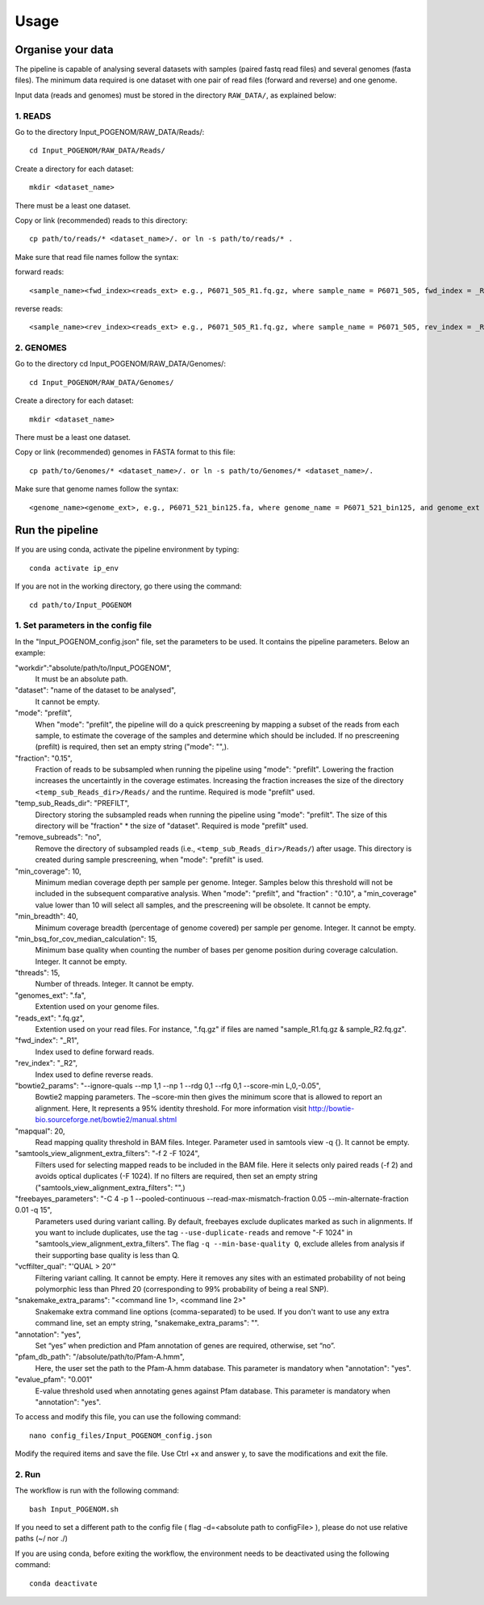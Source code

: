 Usage
=====

Organise your data
------------------

The pipeline is capable of analysing several datasets with samples (paired fastq read files) and several genomes (fasta files). The minimum data required is one dataset with one pair of read files (forward and reverse) and one genome.

Input data (reads and genomes) must be stored in the directory ``RAW_DATA/``, as explained below:

**1. READS**
^^^^^^^^^^^^

Go to the directory Input_POGENOM/RAW_DATA/Reads/::

    cd Input_POGENOM/RAW_DATA/Reads/

Create a directory for each dataset::

    mkdir <dataset_name>

There must be a least one dataset.

Copy or link (recommended) reads to this directory::

    cp path/to/reads/* <dataset_name>/. or ln -s path/to/reads/* .

Make sure that read file names follow the syntax:

forward reads::

    <sample_name><fwd_index><reads_ext> e.g., P6071_505_R1.fq.gz, where sample_name = P6071_505, fwd_index = _R1 , and reads_ext = .fq.gz

reverse reads::

    <sample_name><rev_index><reads_ext> e.g., P6071_505_R1.fq.gz, where sample_name = P6071_505, rev_index = _R2 , and reads_ext = .fq.gz

**2. GENOMES**
^^^^^^^^^^^^^^

Go to the directory cd Input_POGENOM/RAW_DATA/Genomes/::

    cd Input_POGENOM/RAW_DATA/Genomes/

Create a directory for each dataset::

    mkdir <dataset_name>

There must be a least one dataset.

Copy or link (recommended) genomes in FASTA format to this file::

    cp path/to/Genomes/* <dataset_name>/. or ln -s path/to/Genomes/* <dataset_name>/.

Make sure that genome names follow the syntax::

    <genome_name><genome_ext>, e.g., P6071_521_bin125.fa, where genome_name = P6071_521_bin125, and genome_ext = .fa


Run the pipeline
----------------

If you are using conda, activate the pipeline environment by typing::

    conda activate ip_env

If you are not in the working directory, go there using the command::

    cd path/to/Input_POGENOM

**1. Set parameters in the config file**
^^^^^^^^^^^^^^^^^^^^^^^^^^^^^^^^^^^^^^^^

In the "Input_POGENOM_config.json" file, set the parameters to be used. It contains the pipeline parameters. Below an example:

"workdir":"absolute/path/to/Input_POGENOM",
  It must be an absolute path.

"dataset": "name of the dataset to be analysed",
  It cannot be empty.

"mode": "prefilt",
  When "mode": "prefilt", the pipeline will do a quick prescreening by mapping a subset of the reads from each sample, to estimate the     coverage of the samples and determine which should be included.
  If no prescreening (prefilt) is required, then set an empty string ("mode": "",).

"fraction": "0.15",
  Fraction of reads to be subsampled when running the pipeline using "mode": "prefilt".
  Lowering the fraction increases the uncertaintly in the coverage estimates.
  Increasing the fraction increases the size of the directory ``<temp_sub_Reads_dir>/Reads/`` and the runtime.
  Required is mode "prefilt" used.

"temp_sub_Reads_dir": "PREFILT",
  Directory storing the subsampled reads when running the pipeline using "mode": "prefilt". The size of this directory will be    "fraction" * the size of "dataset".
  Required is mode "prefilt" used.

"remove_subreads": "no",
  Remove the directory of subsampled reads (i.e., ``<temp_sub_Reads_dir>/Reads/``) after usage. This directory is created during sample prescreening, when "mode": "prefilt" is used.

"min_coverage": 10,
  Minimum median coverage depth per sample per genome. Integer. Samples below this threshold will not be included in the subsequent comparative analysis.
  When "mode": "prefilt", and "fraction" : "0.10", a "min_coverage" value lower than 10 will select all samples, and the prescreening will be obsolete.
  It cannot be empty.

"min_breadth": 40,
  Minimum coverage breadth (percentage of genome covered) per sample per genome. Integer.
  It cannot be empty.

"min_bsq_for_cov_median_calculation": 15,
  Minimum base quality when counting the number of bases per genome position during coverage calculation. Integer. It cannot be empty.

"threads": 15,
  Number of threads. Integer. It cannot be empty.

"genomes_ext": ".fa",
  Extention used on your genome files.

"reads_ext": ".fq.gz",
  Extention used on your read files. For instance, ".fq.gz" if files are named "sample_R1.fq.gz & sample_R2.fq.gz".

"fwd_index": "_R1",
  Index used to define forward reads.

"rev_index": "_R2",
  Index used to define reverse reads.

"bowtie2_params": "--ignore-quals --mp 1,1 --np 1 --rdg 0,1 --rfg 0,1 --score-min L,0,-0.05",
  Bowtie2 mapping parameters. The –score-min then gives the minimum score that is allowed to report an alignment.
  Here, It represents a 95% identity threshold.
  For more information visit http://bowtie-bio.sourceforge.net/bowtie2/manual.shtml

"mapqual": 20,
  Read mapping quality threshold in BAM files. Integer. Parameter used in samtools view -q {}. It cannot be empty.

"samtools_view_alignment_extra_filters": "-f 2 -F 1024",
  Filters used for selecting mapped reads to be included in the BAM file.
  Here it selects only paired reads (-f 2) and avoids optical duplicates (-F 1024).
  If no filters are required, then set an empty string ("samtools_view_alignment_extra_filters": "",)

"freebayes_parameters": "-C 4 -p 1 --pooled-continuous --read-max-mismatch-fraction 0.05 --min-alternate-fraction 0.01 -q 15",
  Parameters used during variant calling.
  By default, freebayes exclude duplicates marked as such in alignments.
  If you want to include duplicates, use the tag ``--use-duplicate-reads`` and remove "-F 1024" in "samtools_view_alignment_extra_filters".
  The flag ``-q --min-base-quality Q``, exclude alleles from analysis if their supporting base quality is less than Q.

"vcffilter_qual": "'QUAL > 20'"
  Filtering variant calling. It cannot be empty.
  Here it removes any sites with an estimated probability of not being polymorphic less than Phred 20 (corresponding to 99% probability of being a real SNP).

"snakemake_extra_params": "<command line 1>, <command line 2>"
  Snakemake extra command line options (comma-separated) to be used. If you don't want to use any extra command line, set an empty string, "snakemake_extra_params": "".

"annotation": "yes",
	Set “yes” when prediction and Pfam annotation of genes are required, otherwise, set 	“no”.

"pfam_db_path": "/absolute/path/to/Pfam-A.hmm",
	Here, the user set the path to the Pfam-A.hmm database. This parameter is mandatory	 	when "annotation": "yes".

"evalue_pfam": "0.001"
	E-value threshold used when annotating genes against Pfam database. This parameter is 	mandatory when "annotation": "yes".

To access and modify this file, you can use the following command::

    nano config_files/Input_POGENOM_config.json

Modify the required items and save the file. Use Ctrl +x and answer y, to save the modifications and exit the file.

**2. Run**
^^^^^^^^^^

The workflow is run with the following command::

    bash Input_POGENOM.sh

If you need to set a different path to the config file ( flag -d=<absolute path to configFile> ), please do not use relative paths (~/ nor ./)

If you are using conda, before exiting the workflow, the environment needs to be deactivated using the following command::

    conda deactivate
